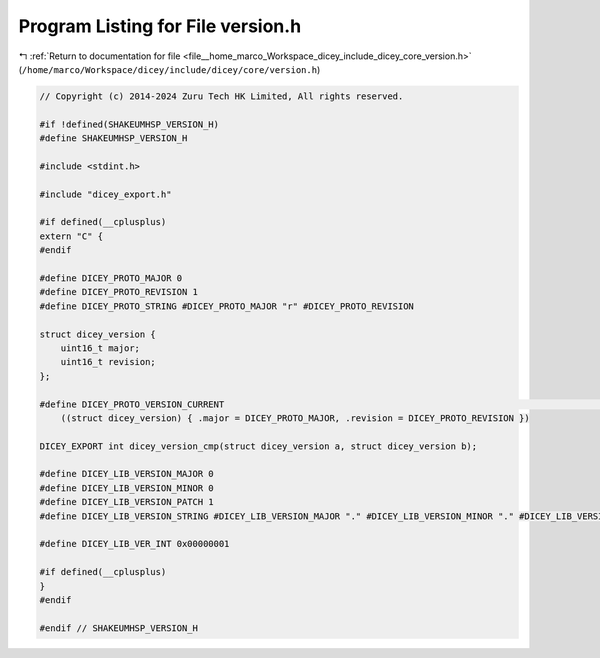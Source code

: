 
.. _program_listing_file__home_marco_Workspace_dicey_include_dicey_core_version.h:

Program Listing for File version.h
==================================

|exhale_lsh| :ref:`Return to documentation for file <file__home_marco_Workspace_dicey_include_dicey_core_version.h>` (``/home/marco/Workspace/dicey/include/dicey/core/version.h``)

.. |exhale_lsh| unicode:: U+021B0 .. UPWARDS ARROW WITH TIP LEFTWARDS

.. code-block:: cpp

   // Copyright (c) 2014-2024 Zuru Tech HK Limited, All rights reserved.
   
   #if !defined(SHAKEUMHSP_VERSION_H)
   #define SHAKEUMHSP_VERSION_H
   
   #include <stdint.h>
   
   #include "dicey_export.h"
   
   #if defined(__cplusplus)
   extern "C" {
   #endif
   
   #define DICEY_PROTO_MAJOR 0
   #define DICEY_PROTO_REVISION 1
   #define DICEY_PROTO_STRING #DICEY_PROTO_MAJOR "r" #DICEY_PROTO_REVISION
   
   struct dicey_version {
       uint16_t major;    
       uint16_t revision; 
   };
   
   #define DICEY_PROTO_VERSION_CURRENT                                                                                    \
       ((struct dicey_version) { .major = DICEY_PROTO_MAJOR, .revision = DICEY_PROTO_REVISION })
   
   DICEY_EXPORT int dicey_version_cmp(struct dicey_version a, struct dicey_version b);
   
   #define DICEY_LIB_VERSION_MAJOR 0
   #define DICEY_LIB_VERSION_MINOR 0
   #define DICEY_LIB_VERSION_PATCH 1
   #define DICEY_LIB_VERSION_STRING #DICEY_LIB_VERSION_MAJOR "." #DICEY_LIB_VERSION_MINOR "." #DICEY_LIB_VERSION_PATCH
   
   #define DICEY_LIB_VER_INT 0x00000001
   
   #if defined(__cplusplus)
   }
   #endif
   
   #endif // SHAKEUMHSP_VERSION_H
